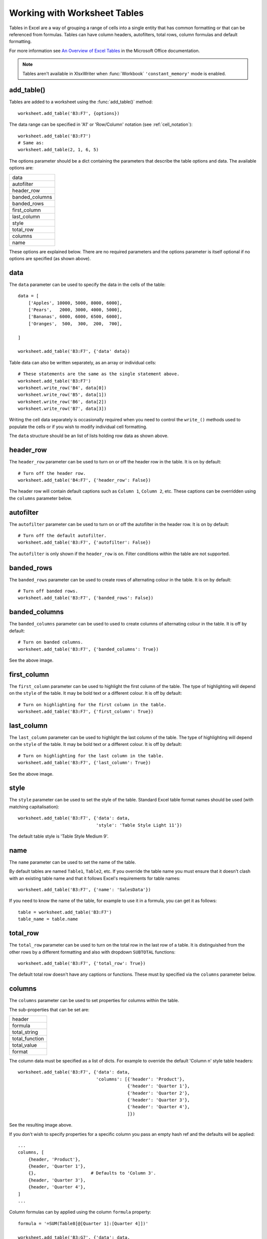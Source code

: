 .. _tables:

Working with Worksheet Tables
=============================

Tables in Excel are a way of grouping a range of cells into a single entity
that has common formatting or that can be referenced from formulas. Tables can
have column headers, autofilters, total rows, column formulas and default
formatting.

.. image:: _images/tables12.png

For more information see
`An Overview of Excel Tables <http://office.microsoft.com/en-us/excel-help/overview-of-excel-tables-HA010048546.aspx>`_
in the Microsoft Office documentation.

.. Note::

   Tables aren't available in XlsxWriter when :func:`Workbook`
   ``'constant_memory'`` mode is enabled.


add_table()
-----------

Tables are added to a worksheet using the :func:`add_table()` method::

    worksheet.add_table('B3:F7', {options})

The data range can be specified in 'A1' or 'Row/Column' notation (see
:ref:`cell_notation`)::

    worksheet.add_table('B3:F7')
    # Same as:
    worksheet.add_table(2, 1, 6, 5)

.. image:: _images/tables1.png

The options parameter should be a dict containing the parameters that describe
the table options and data. The available options are:

+----------------+
| data           |
+----------------+
| autofilter     |
+----------------+
| header_row     |
+----------------+
| banded_columns |
+----------------+
| banded_rows    |
+----------------+
| first_column   |
+----------------+
| last_column    |
+----------------+
| style          |
+----------------+
| total_row      |
+----------------+
| columns        |
+----------------+
| name           |
+----------------+


These options are explained below. There are no required parameters and the
options parameter is itself optional if no options are specified (as shown
above).


data
----

The ``data`` parameter can be used to specify the data in the cells of the
table::

    data = [
        ['Apples', 10000, 5000, 8000, 6000],
        ['Pears',   2000, 3000, 4000, 5000],
        ['Bananas', 6000, 6000, 6500, 6000],
        ['Oranges',  500,  300,  200,  700],

    ]

    worksheet.add_table('B3:F7', {'data' data})

.. image:: _images/tables2.png

Table data can also be written separately, as an array or individual cells::

    # These statements are the same as the single statement above.
    worksheet.add_table('B3:F7')
    worksheet.write_row('B4', data[0])
    worksheet.write_row('B5', data[1])
    worksheet.write_row('B6', data[2])
    worksheet.write_row('B7', data[3])

Writing the cell data separately is occasionally required when you need to
control the ``write_()`` methods used to populate the cells or if you wish to
modify individual cell formatting.

The ``data`` structure should be an list of lists holding row data as shown
above.


header_row
----------

The ``header_row`` parameter can be used to turn on or off the header row in
the table. It is on by default::

    # Turn off the header row.
    worksheet.add_table('B4:F7', {'header_row': False})

.. image:: _images/tables4.png


The header row will contain default captions such as ``Column 1``,
``Column 2``, etc. These captions can be overridden using the ``columns``
parameter below.


autofilter
----------

The ``autofilter`` parameter can be used to turn on or off the autofilter in
the header row. It is on by default::

    # Turn off the default autofilter.
    worksheet.add_table('B3:F7', {'autofilter': False})

.. image:: _images/tables3.png

The ``autofilter`` is only shown if the ``header_row`` is on. Filter conditions
within the table are not supported.


banded_rows
-----------

The ``banded_rows`` parameter can be used to create rows of alternating colour
in the table. It is on by default::

    # Turn off banded rows.
    worksheet.add_table('B3:F7', {'banded_rows': False})

.. image:: _images/tables6.png

banded_columns
--------------

The ``banded_columns`` parameter can be used to used to create columns of
alternating colour in the table. It is off by default::

    # Turn on banded columns.
    worksheet.add_table('B3:F7', {'banded_columns': True})

See the above image.

first_column
------------

The ``first_column`` parameter can be used to highlight the first column of the
table. The type of highlighting will depend on the ``style`` of the table. It
may be bold text or a different colour. It is off by default::

    # Turn on highlighting for the first column in the table.
    worksheet.add_table('B3:F7', {'first_column': True})

.. image:: _images/tables5.png

last_column
-----------

The ``last_column`` parameter can be used to highlight the last column of the
table. The type of highlighting will depend on the ``style`` of the table. It
may be bold text or a different colour. It is off by default::

    # Turn on highlighting for the last column in the table.
    worksheet.add_table('B3:F7', {'last_column': True})

See the above image.

style
-----

The ``style`` parameter can be used to set the style of the table. Standard
Excel table format names should be used (with matching capitalisation)::

    worksheet.add_table('B3:F7', {'data': data,
                                  'style': 'Table Style Light 11'})

.. image:: _images/tables11.png

The default table style is 'Table Style Medium 9'.


name
----

The ``name`` parameter can be used to set the name of the table.

By default tables are named ``Table1``, ``Table2``, etc. If you override the
table name you must ensure that it doesn't clash with an existing table name
and that it follows Excel's requirements for table names::

    worksheet.add_table('B3:F7', {'name': 'SalesData'})

If you need to know the name of the table, for example to use it in a formula,
you can get it as follows::

    table = worksheet.add_table('B3:F7')
    table_name = table.name


total_row
---------

The ``total_row`` parameter can be used to turn on the total row in the last
row of a table. It is distinguished from the other rows by a different
formatting and also with dropdown ``SUBTOTAL`` functions::

    worksheet.add_table('B3:F7', {'total_row': True})

.. image:: _images/tables9.png

The default total row doesn't have any captions or functions. These must by
specified via the ``columns`` parameter below.


columns
-------

The ``columns`` parameter can be used to set properties for columns within the
table.

.. image:: _images/tables7.png

The sub-properties that can be set are:

+----------------+
| header         |
+----------------+
| formula        |
+----------------+
| total_string   |
+----------------+
| total_function |
+----------------+
| total_value    |
+----------------+
| format         |
+----------------+

The column data must be specified as a list of dicts. For example to override
the default 'Column n' style table headers::

    worksheet.add_table('B3:F7', {'data': data,
                                  'columns': [{'header': 'Product'},
                                              {'header': 'Quarter 1'},
                                              {'header': 'Quarter 2'},
                                              {'header': 'Quarter 3'},
                                              {'header': 'Quarter 4'},
                                              ]})

See the resulting image above.

If you don't wish to specify properties for a specific column you pass an empty
hash ref and the defaults will be applied::

            ...
            columns, [
                {header, 'Product'},
                {header, 'Quarter 1'},
                {},                     # Defaults to 'Column 3'.
                {header, 'Quarter 3'},
                {header, 'Quarter 4'},
            ]
            ...

Column formulas can by applied using the column ``formula`` property::

    formula = '=SUM(Table8[@[Quarter 1]:[Quarter 4]])'

    worksheet.add_table('B3:G7', {'data': data,
                                  'columns': [{'header': 'Product'},
                                              {'header': 'Quarter 1'},
                                              {'header': 'Quarter 2'},
                                              {'header': 'Quarter 3'},
                                              {'header': 'Quarter 4'},
                                              {'header': 'Year',
                                               'formula': formula},
                                              ]})

.. image:: _images/tables8.png

The Excel 2007 style ``[#This Row]`` and Excel 2010 style ``@`` structural
references are supported within the formula. However, other Excel 2010
additions to structural references aren't supported and formulas should
conform to Excel 2007 style formulas. See the Microsoft documentation on
`Using structured references with Excel tables <http://office.microsoft.com/en-us/excel-help/using-structured-references-with-excel-tables-HA010155686.aspx>`_
for details.

As stated above the ``total_row`` table parameter turns on the "Total" row in
the table but it doesn't populate it with any defaults. Total captions and
functions must be specified via the ``columns`` property and the
``total_string`` and ``total_function`` sub properties::

    options = {'data': data,
               'total_row': 1,
               'columns': [{'header': 'Product', 'total_string': 'Totals'},
                           {'header': 'Quarter 1', 'total_function': 'sum'},
                           {'header': 'Quarter 2', 'total_function': 'sum'},
                           {'header': 'Quarter 3', 'total_function': 'sum'},
                           {'header': 'Quarter 4', 'total_function': 'sum'},
                           {'header': 'Year',
                            'formula': '=SUM(Table10[@[Quarter 1]:[Quarter 4]])',
                            'total_function': 'sum'
                            },
                           ]}

    # Add a table to the worksheet.
    worksheet.add_table('B3:G8', options)

The supported totals row ``SUBTOTAL`` functions are:

+------------+
| average    |
+------------+
| count_nums |
+------------+
| count      |
+------------+
| max        |
+------------+
| min        |
+------------+
| std_dev    |
+------------+
| sum        |
+------------+
| var        |
+------------+

User defined functions or formulas aren't supported.

It is also possible to set a calculated value for the ``total_function`` using
the ``total_value`` sub property. This is only necessary when creating
workbooks for applications that cannot calculate the value of formulas
automatically. This is similar to setting the ``value`` optional property in
:func:`write_formula`::


    options = {'data': data,
               'total_row': 1,
               'columns': [{'total_string': 'Totals'},
                           {'total_function': 'sum', 'total_value': 150},
                           {'total_function': 'sum', 'total_value': 200},
                           {'total_function': 'sum', 'total_value': 333},
                           {'total_function': 'sum', 'total_value': 124},
                           {'formula': '=SUM(Table10[@[Quarter 1]:[Quarter 4]])',
                            'total_function': 'sum',
                            'total_value': 807}]}

Formats can also be applied to columns::

    currency_format = workbook.add_format(num_format, '$#,##0')

    worksheet.add_table('B3:D8', {'data': data,
                                  'total_row': 1,
                                  'columns': [{'header': 'Product'},
                                              {'header': 'Quarter 1',
                                               'total_function': 'sum',
                                               'format': currency_format,
                                               },
                                              {'header': 'Quarter 2',
                                               'total_function': 'sum',
                                               'format': currency_format,
                                               },
                                              ]})

.. image:: _images/tables12.png

Standard XlsxWriter :ref:`Format object <format>` objects are used for this
formatting. However, they should be limited to numerical formats. Overriding
other table formatting may produce inconsistent results.


Example
-------

All of the images shown above are taken from :ref:`ex_tables`.

